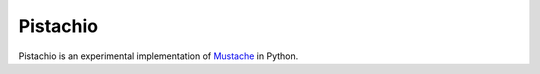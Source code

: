 Pistachio
=========

Pistachio is an experimental implementation of Mustache_ in Python.

.. _Mustache: http://mustache.github.com/mustache.5.html
